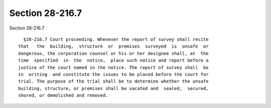 Section 28-216.7
================

Section 28-216.7 ::    
        
     
        §28-216.7 Court proceeding. Whenever the report of survey shall recite
      that   the  building,  structure  or  premises  surveyed  is  unsafe  or
      dangerous, the corporation counsel or his or her designee shall, at  the
      time  specified  in  the  notice,  place such notice and report before a
      justice of the court named in the notice. The report of survey shall  be
      in  writing  and constitute the issues to be placed before the court for
      trial. The purpose of the trial shall be to determine whether the unsafe
      building, structure, or premises shall be vacated and  sealed,  secured,
      shored, or demolished and removed.
    
    
    
    
    
    
    